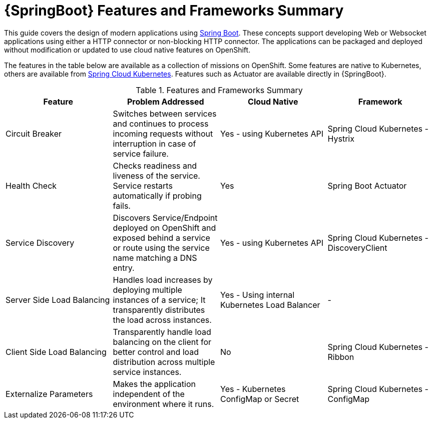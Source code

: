 [[sb-features-and-frameworks-summary]]
= {SpringBoot} Features and Frameworks Summary

//.{SpringBoot} Features and Frameworks Summary

This guide covers the design of modern applications using link:https://projects.spring.io/spring-boot/[Spring Boot]. These concepts support developing Web or Websocket applications using either a HTTP connector or non-blocking HTTP connector.
The applications can be packaged and deployed without modification or updated to use cloud native features on OpenShift.

The features in the table below are available as a collection of missions on OpenShift. Some features are native to Kubernetes, others are available from link:https://github.com/spring-cloud-incubator/spring-cloud-kubernetes[Spring Cloud Kubernetes].
Features such as Actuator are available directly in {SpringBoot}.

.Features and Frameworks Summary
[width="100%",options="header"]
|====================================================================
|Feature |Problem Addressed |Cloud Native |Framework

a|
Circuit Breaker

a|
Switches between services and continues to process incoming requests without interruption in case of service failure.

a|
Yes - using Kubernetes API

a|
Spring Cloud Kubernetes - Hystrix


a|
Health Check

a|
Checks readiness and liveness of the service. Service restarts automatically if probing fails.

a|
Yes

a|
Spring Boot Actuator


a|
Service Discovery

a|
Discovers Service/Endpoint deployed on OpenShift and exposed behind a service or route using the service name matching a DNS entry.

a|
Yes - using Kubernetes API

a|
Spring Cloud Kubernetes - DiscoveryClient


a|
Server Side Load Balancing

a|
Handles load increases by deploying multiple instances of a service; It transparently distributes the load across instances.

a|
Yes - Using internal Kubernetes Load Balancer

a|
-


a|
Client Side Load Balancing

a|
Transparently handle load balancing on the client for better control and load distribution across multiple service instances.

a|
No

a|
Spring Cloud Kubernetes - Ribbon


a|
Externalize Parameters

a|
Makes the application independent of the environment where it runs.

a|
Yes - Kubernetes ConfigMap or Secret

a|
Spring Cloud Kubernetes - ConfigMap


|====================================================================
